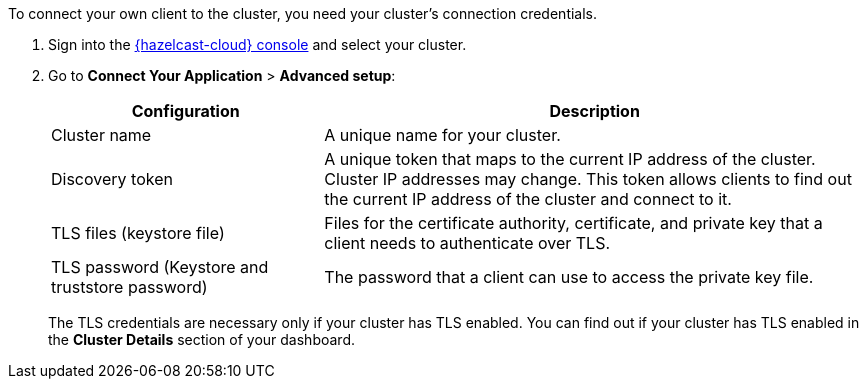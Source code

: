 To connect your own client to the cluster, you need your cluster's connection credentials.

. Sign into the link:{page-cloud-console}[{hazelcast-cloud} console] and select your cluster.

. Go to *Connect Your Application* > *Advanced setup*:
+
[cols="1a,2a"]
|===
|Configuration|Description

|Cluster name
|A unique name for your cluster.

|Discovery token
|A unique token that maps to the current IP address of the cluster. Cluster IP addresses may change. This token allows clients to find out the current IP address of the cluster and connect to it.
// tag::tls[]
|TLS files (keystore file)
|Files for the certificate authority, certificate, and private key that a client needs to authenticate over TLS.

|TLS password (Keystore and truststore password)
|The password that a client can use to access the private key file.
// end::tls[]
|===
+
The TLS credentials are necessary only if your cluster has TLS enabled. You can find out if your cluster has TLS enabled in the *Cluster Details* section of your dashboard.